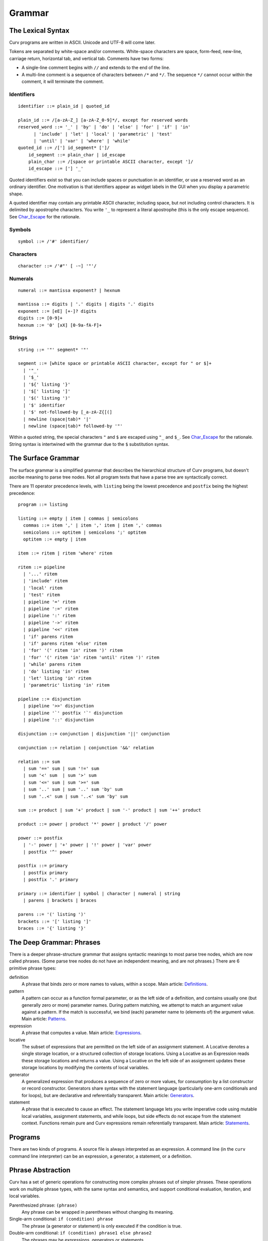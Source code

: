 Grammar
=======

The Lexical Syntax
------------------
Curv programs are written in ASCII. Unicode and UTF-8 will come later.

Tokens are separated by white-space and/or comments.
White-space characters are space, form-feed, new-line, carriage return,
horizontal tab, and vertical tab.
Comments have two forms:

* A single-line comment begins with ``//`` and extends to the end of the line.
* A multi-line comment is a sequence of characters between ``/*`` and ``*/``.
  The sequence ``*/`` cannot occur within the comment, it will terminate
  the comment.

Identifiers
~~~~~~~~~~~
::

  identifier ::= plain_id | quoted_id

  plain_id ::= /[a-zA-Z_] [a-zA-Z_0-9]*/, except for reserved words
  reserved_word ::= '_' | 'by' | 'do' | 'else' | 'for' | 'if' | 'in'
        | 'include' | 'let' | 'local' | 'parametric' | 'test'
        | 'until' | 'var' | 'where' | 'while'
  quoted_id ::= /['] id_segment* [']/
      id_segment ::= plain_char | id_escape
      plain_char ::= /[space or printable ASCII character, except ']/
      id_escape ::= ['] '_'

Quoted identifiers exist so that you can include spaces or punctuation
in an identifier, or use a reserved word as an ordinary identifier.
One motivation is that identifiers appear as widget labels in the GUI
when you display a parametric shape.

A quoted identifier may contain any printable ASCII character, including
space, but not including control characters. It is delimited by apostrophe
characters. You write ``'_`` to represent a literal apostrophe (this is the
only escape sequence). See `Char_Escape`_ for the rationale.

Symbols
~~~~~~~
::

  symbol ::= /'#' identifier/

Characters
~~~~~~~~~~
::

  character ::= /'#"' [ -~] '"'/

Numerals
~~~~~~~~
::

  numeral ::= mantissa exponent? | hexnum
  
  mantissa ::= digits | '.' digits | digits '.' digits
  exponent ::= [eE] [+-]? digits
  digits ::= [0-9]+
  hexnum ::= '0' [xX] [0-9a-fA-F]+

Strings
~~~~~~~
::

  string ::= '"' segment* '"'

  segment ::= [white space or printable ASCII character, except for " or $]+
    | '"_'
    | '$_'
    | '${' listing '}'
    | '$[' listing ']'
    | '$(' listing ')'
    | '$' identifier
    | '$' not-followed-by [_a-zA-Z{[(]
    | newline (space|tab)* '|'
    | newline (space|tab)* followed-by '"'

Within a quoted string, the special characters ``"`` and ``$`` are escaped
using ``"_`` and ``$_``. See `Char_Escape`_ for the rationale. String syntax
is intertwined with the grammar due to the ``$`` substitution syntax.

.. _`Char_Escape`: rationale/Char_Escape.rst

The Surface Grammar
-------------------
The surface grammar is a simplified grammar that describes the hierarchical
structure of Curv programs, but doesn't ascribe meaning to parse tree nodes.
Not all program texts that have a parse tree are syntactically correct.

There are 11 operator precedence levels, with ``listing`` being the lowest
precedence and ``postfix`` being the highest precedence::

  program ::= listing

  listing ::= empty | item | commas | semicolons
    commas ::= item ',' | item ',' item | item ',' commas
    semicolons ::= optitem | semicolons ';' optitem
    optitem ::= empty | item

  item ::= ritem | ritem 'where' ritem
  
  ritem ::= pipeline
    | '...' ritem
    | 'include' ritem
    | 'local' ritem
    | 'test' ritem
    | pipeline '=' ritem
    | pipeline ':=' ritem
    | pipeline ':' ritem
    | pipeline '->' ritem
    | pipeline '<<' ritem
    | 'if' parens ritem
    | 'if' parens ritem 'else' ritem
    | 'for' '(' ritem 'in' ritem ')' ritem
    | 'for' '(' ritem 'in' ritem 'until' ritem ')' ritem
    | 'while' parens ritem
    | 'do' listing 'in' ritem
    | 'let' listing 'in' ritem
    | 'parametric' listing 'in' ritem

  pipeline ::= disjunction
    | pipeline '>>' disjunction
    | pipeline '`' postfix '`' disjunction
    | pipeline '::' disjunction

  disjunction ::= conjunction | disjunction '||' conjunction

  conjunction ::= relation | conjunction '&&' relation

  relation ::= sum
    | sum '==' sum | sum '!=' sum
    | sum '<' sum  | sum '>' sum
    | sum '<=' sum | sum '>=' sum
    | sum '..' sum | sum '..' sum 'by' sum
    | sum '..<' sum | sum '..<' sum 'by' sum

  sum ::= product | sum '+' product | sum '-' product | sum '++' product

  product ::= power | product '*' power | product '/' power

  power ::= postfix
    | '-' power | '+' power | '!' power | 'var' power
    | postfix '^' power

  postfix ::= primary
    | postfix primary
    | postfix '.' primary

  primary ::= identifier | symbol | character | numeral | string
    | parens | brackets | braces

  parens ::= '(' listing ')'
  brackets ::= '[' listing ']'
  braces ::= '{' listing '}'

The Deep Grammar: Phrases
-------------------------
There is a deeper phrase-structure grammar that assigns syntactic meanings
to most parse tree nodes, which are now called phrases.
(Some parse tree nodes do not have an independent meaning, and are not phrases.)
There are 6 primitive phrase types:

definition
  A phrase that binds zero or more names to values, within a scope.
  Main article: `Definitions`_.

pattern
  A pattern can occur as a function formal parameter,
  or as the left side of a definition, and contains usually one
  (but generally zero or more) parameter names.
  During pattern matching,
  we attempt to match an argument value against a pattern.
  If the match is successful, we bind (each) parameter name
  to (elements of) the argument value.
  Main article: `Patterns`_.

expression
  A phrase that computes a value.
  Main article: `Expressions`_.

locative
  The subset of expressions that are permitted on the left side of an
  assignment statement. A Locative denotes a single storage location,
  or a structured collection of storage locations. Using a Locative as an
  Expression reads these storage locations and returns a value. Using a
  Locative on the left side of an assignment updates these storage locations
  by modifying the contents of local variables.

generator
  A generalized expression that produces a sequence of zero or more values,
  for consumption by a list constructor or record constructor.
  Generators share syntax with the statement language (particularly one-arm
  conditionals and for loops), but are declarative and referentially
  transparent. Main article: `Generators`_.

statement
  A phrase that is executed to cause an effect.
  The statement language lets you write imperative code using mutable
  local variables, assignment statements, and while loops, but side effects
  do not escape from the statement context. Functions remain pure
  and Curv expressions remain referentially transparent.
  Main article: `Statements`_.

.. _`Definitions`: Definitions.rst
.. _`Expressions`: Expressions.rst
.. _`Generators`: Generators.rst
.. _`Patterns`: Patterns.rst
.. _`Statements`: Statements.rst

.. Comma vs Semicolon
.. ------------------
.. In a definition context, the comma and semicolon operator are
.. interchangeable: they both construct compound definitions.
.. 
.. In a statement context,
.. * A comma phrase is a compound generator. Items in a comma phrase cannot
..   be assignment statements or local definitions, but they can be
..   expressions, debug actions and other generators.
.. * A semicolon phrase is a compound statement, which is strictly more
..   general than a compound generator. A compound statement provides a
..   scope for local definitions. Items in a compound statement can include
..   local definitions and assignment statements.
.. 
.. Semicolon is strictly more general than comma. You can just ignore the
.. comma operator and use semicolon everywhere.
.. 
.. Comma is like a "weak semicolon" that prohibits imperative semantics.
.. If you see 'a,b' then you know that imperative variable mutation cannot
.. occur in the transition from evaluating 'a' to evaluating 'b'.
.. The phrase 'a,b' is referentially transparent, but 'a;b' may not be.
.. A Curv program with no semicolons has no imperative variable-mutation
.. semantics.
.. 
.. The recommended style (for "declarative first" programming) is to use
.. comma everywhere it is permitted, and use semicolon otherwise.

Programs
--------
There are two kinds of programs.
A source file is always interpreted as an expression.
A command line (in the ``curv`` command line interpreter)
can be an expression, a generator, a statement, or a definition.

Phrase Abstraction
------------------
Curv has a set of generic operations for constructing more complex phrases
out of simpler phrases. These operations work on multiple phrase types,
with the same syntax and semantics, and support conditional evaluation,
iteration, and local variables.

Parenthesized phrase: ``(phrase)``
  Any phrase can be wrapped in parentheses without changing its meaning.

Single-arm conditional: ``if (condition) phrase``
  The phrase (a generator or statement)
  is only executed if the condition is true.

Double-arm conditional: ``if (condition) phrase1 else phrase2``
  The phrases may be expressions, generators or statements.

Bounded iteration: ``for (pattern in list_expression) phrase``
  The phrase (a generator or statement) is executed once for each element
  in the list. At each iteration,
  the element is bound to zero or more local variables by the pattern.

Bounded iteration: ``for (pattern in list_expr until cond) phrase``
  The phrase (a generator or statement) is executed once for each element
  in the list, but stopping early if ``cond`` becomes true. At each iteration,
  the element is bound to zero or more local variables by the pattern.

Local variables: ``let definition in phrase``
  Define local variables over the phrase.
  The phrase may be an expression, generator or statement.
